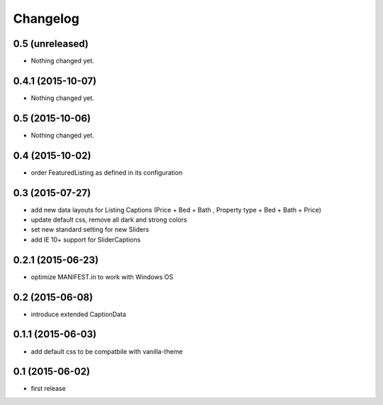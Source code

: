 Changelog
=========

0.5 (unreleased)
----------------

- Nothing changed yet.


0.4.1 (2015-10-07)
------------------

- Nothing changed yet.


0.5 (2015-10-06)
----------------

- Nothing changed yet.


0.4 (2015-10-02)
----------------

- order FeaturedListing as defined in its configuration

0.3 (2015-07-27)
----------------

- add new data layouts for Listing Captions (Price + Bed + Bath , Property type + Bed + Bath + Price)
- update default css, remove all dark and strong colors
- set new standard setting for new Sliders
- add IE 10+ support for SliderCaptions

0.2.1 (2015-06-23)
------------------

- optimize MANIFEST.in to work with Windows OS


0.2 (2015-06-08)
----------------

- introduce extended CaptionData 


0.1.1 (2015-06-03)
------------------

- add default css to be compatbile with vanilla-theme 


0.1 (2015-06-02)
----------------

- first release

